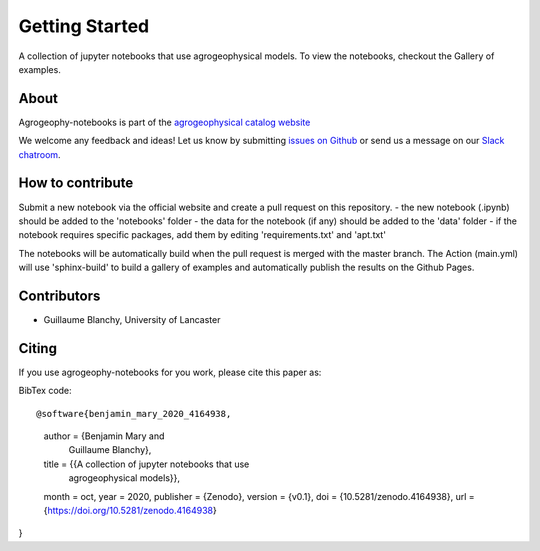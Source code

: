 Getting Started
===============

.. image:: https://mybinder.org/badge_logo.svg
 :target: https://mybinder.org/v2/gh/agrogeophy/notebooks/master?filepath=notebooks
 
.. image:: https://img.shields.io/badge/Slack-agrogeophy-1.svg?logo=slack
 :target: https://agrogeophy.slack.com/
  
.. image:: https://zenodo.org/badge/292793548.svg
   :target: https://zenodo.org/badge/latestdoi/292793548

A collection of jupyter notebooks that use agrogeophysical models. To view the notebooks, checkout the Gallery of examples.

About
-----
Agrogeophy-notebooks is part of the `agrogeophysical catalog website <http://geo.geoscienze.unipd.it/growingwebsite/map_catalog>`__ 

We welcome any feedback and ideas!
Let us know by submitting 
`issues on Github <https://github.com/agrogeophy/notebooks/issues>`__
or send us a message on our
`Slack chatroom <https://agrogeophy.slack.com/>`__.


How to contribute
-----------------
Submit a new notebook via the official website and create a pull request on this repository.
- the new notebook (.ipynb) should be added to the 'notebooks' folder
- the data for the notebook (if any) should be added to the 'data' folder
- if the notebook requires specific packages, add them by editing 'requirements.txt' and 'apt.txt'

The notebooks will be automatically build when the pull request is merged with the master branch. The Action (main.yml) will use 'sphinx-build' to build a gallery of examples and automatically publish the results on the Github Pages.


Contributors
------------
- Guillaume Blanchy, University of Lancaster


Citing 
------
If you use agrogeophy-notebooks for you work, please cite this paper as:

.. image:: https://zenodo.org/badge/292793548.svg
   :target: https://zenodo.org/badge/latestdoi/292793548

BibTex code::

@software{benjamin_mary_2020_4164938,
  author       = {Benjamin Mary and
                  Guillaume Blanchy},
  title        = {{A collection of jupyter notebooks that use 
                   agrogeophysical models}},
  month        = oct,
  year         = 2020,
  publisher    = {Zenodo},
  version      = {v0.1},
  doi          = {10.5281/zenodo.4164938},
  url          = {https://doi.org/10.5281/zenodo.4164938}
}

